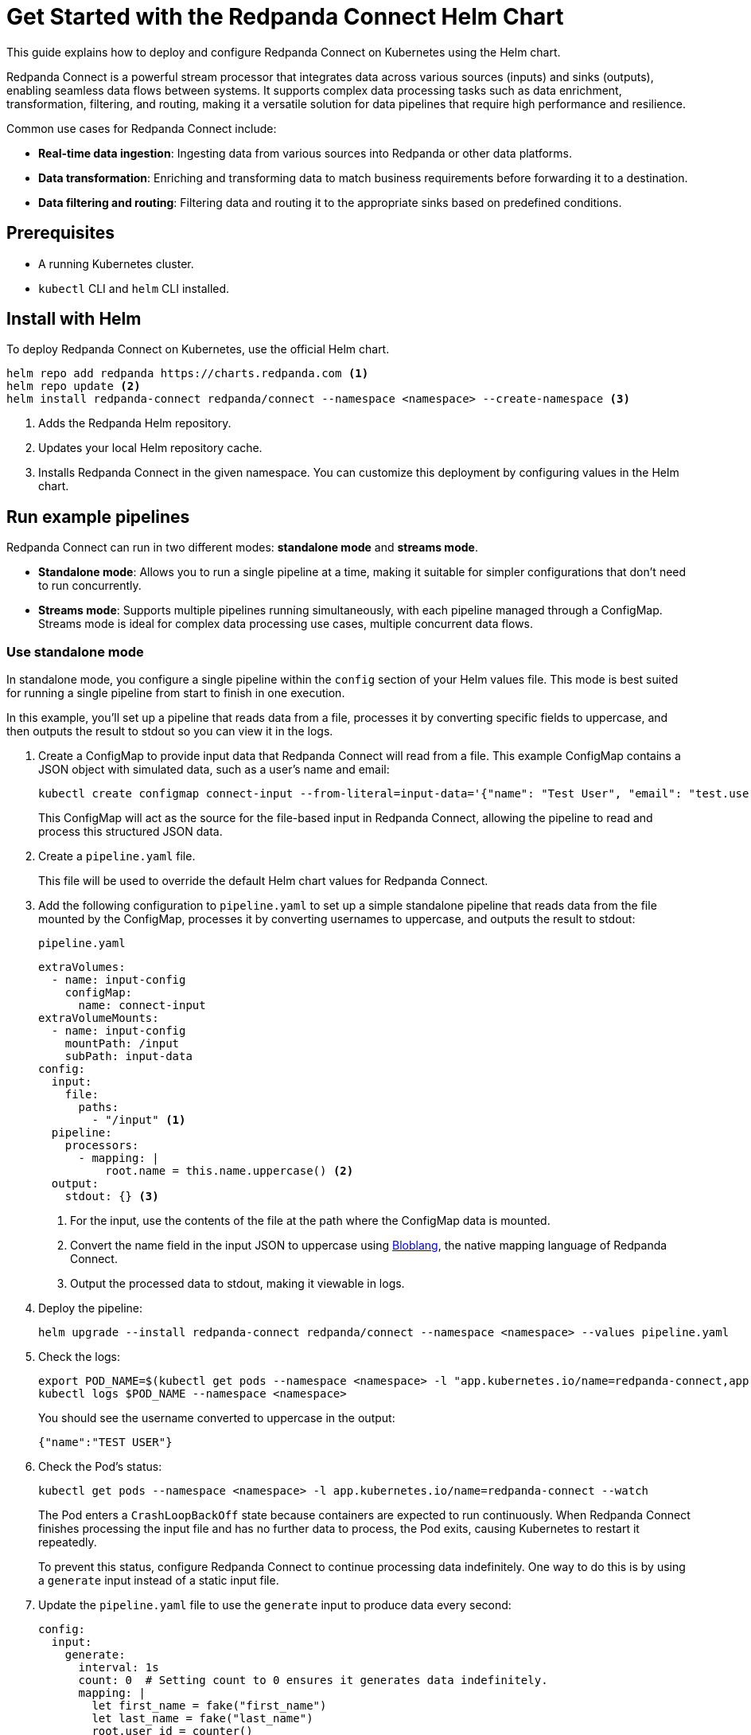 = Get Started with the Redpanda Connect Helm Chart
:description: Deploy Redpanda Connect on Kubernetes using Helm.
:page-aliases: get-started:helm-chart.adoc

This guide explains how to deploy and configure Redpanda Connect on Kubernetes using the Helm chart.

Redpanda Connect is a powerful stream processor that integrates data across various sources (inputs) and sinks (outputs), enabling seamless data flows between systems. It supports complex data processing tasks such as data enrichment, transformation, filtering, and routing, making it a versatile solution for data pipelines that require high performance and resilience.

Common use cases for Redpanda Connect include:

* **Real-time data ingestion**: Ingesting data from various sources into Redpanda or other data platforms.
* **Data transformation**: Enriching and transforming data to match business requirements before forwarding it to a destination.
* **Data filtering and routing**: Filtering data and routing it to the appropriate sinks based on predefined conditions.

== Prerequisites

* A running Kubernetes cluster.
* `kubectl` CLI and `helm` CLI installed.

== Install with Helm

To deploy Redpanda Connect on Kubernetes, use the official Helm chart.

[source,bash]
----
helm repo add redpanda https://charts.redpanda.com <1>
helm repo update <2>
helm install redpanda-connect redpanda/connect --namespace <namespace> --create-namespace <3>
----

<1> Adds the Redpanda Helm repository.
<2> Updates your local Helm repository cache.
<3> Installs Redpanda Connect in the given namespace. You can customize this deployment by configuring values in the Helm chart.

== Run example pipelines

Redpanda Connect can run in two different modes: **standalone mode** and **streams mode**.

* **Standalone mode**: Allows you to run a single pipeline at a time, making it suitable for simpler configurations that don't need to run concurrently.
* **Streams mode**: Supports multiple pipelines running simultaneously, with each pipeline managed through a ConfigMap. Streams mode is ideal for complex data processing use cases, multiple concurrent data flows.

=== Use standalone mode

In standalone mode, you configure a single pipeline within the `config` section of your Helm values file. This mode is best suited for running a single pipeline from start to finish in one execution.

In this example, you’ll set up a pipeline that reads data from a file, processes it by converting specific fields to uppercase, and then outputs the result to stdout so you can view it in the logs.

. Create a ConfigMap to provide input data that Redpanda Connect will read from a file. This example ConfigMap contains a JSON object with simulated data, such as a user's name and email:
+
[source,bash]
----
kubectl create configmap connect-input --from-literal=input-data='{"name": "Test User", "email": "test.user@example.com"}' --namespace <namespace>
----
+
This ConfigMap will act as the source for the file-based input in Redpanda Connect, allowing the pipeline to read and process this structured JSON data.

. Create a `pipeline.yaml` file.
+
This file will be used to override the default Helm chart values for Redpanda Connect.

. Add the following configuration to `pipeline.yaml` to set up a simple standalone pipeline that reads data from the file mounted by the ConfigMap, processes it by converting usernames to uppercase, and outputs the result to stdout:
+
.`pipeline.yaml`
[source,yaml]
----
extraVolumes:
  - name: input-config
    configMap:
      name: connect-input
extraVolumeMounts:
  - name: input-config
    mountPath: /input
    subPath: input-data
config:
  input:
    file:
      paths:
        - "/input" <1>
  pipeline:
    processors:
      - mapping: |
          root.name = this.name.uppercase() <2>
  output:
    stdout: {} <3>
----
+
<1> For the input, use the contents of the file at the path where the ConfigMap data is mounted.
<2> Convert the name field in the input JSON to uppercase using xref:guides:bloblang/walkthrough.adoc[Bloblang], the native mapping language of Redpanda Connect.
<3> Output the processed data to stdout, making it viewable in logs.

. Deploy the pipeline:
+
[source,bash]
----
helm upgrade --install redpanda-connect redpanda/connect --namespace <namespace> --values pipeline.yaml
----

. Check the logs:
+
[,bash]
----
export POD_NAME=$(kubectl get pods --namespace <namespace> -l "app.kubernetes.io/name=redpanda-connect,app.kubernetes.io/instance=redpanda-connect" -o jsonpath="{.items[0].metadata.name}")
kubectl logs $POD_NAME --namespace <namespace>
----
+
You should see the username converted to uppercase in the output:
+
[,json]
----
{"name":"TEST USER"}
----

. Check the Pod's status:
+
[source,bash]
----
kubectl get pods --namespace <namespace> -l app.kubernetes.io/name=redpanda-connect --watch
----
+
The Pod enters a `CrashLoopBackOff` state because containers are expected to run continuously. When Redpanda Connect finishes processing the input file and has no further data to process, the Pod exits, causing Kubernetes to restart it repeatedly.
+
To prevent this status, configure Redpanda Connect to continue processing data indefinitely. One way to do this is by using a `generate` input instead of a static input file.

. Update the `pipeline.yaml` file to use the `generate` input to produce data every second:
+
[source,yaml]
----
config:
  input:
    generate:
      interval: 1s
      count: 0  # Setting count to 0 ensures it generates data indefinitely.
      mapping: |
        let first_name = fake("first_name")
        let last_name = fake("last_name")
        root.user_id = counter()
        root.name = ($first_name + " " + $last_name)
        root.email = ($first_name.slice(0,1) + $last_name + "@example.com")
        root.timestamp = now()
  pipeline:
    processors:
      - mapping: |
          root.name = this.name.uppercase()
  output:
    stdout: {}
----
+
This configuration generates a JSON object with:
+
- `user_id`: A unique identifier for each record, generated using the `counter()` function.
- `name`: A randomly generated first and last name, using the `fake()` function.
- `email`: An email based on the generated names.
- `timestamp`: The current timestamp at the time of generation, using the `now()` function.

. Deploy the updated configuration:
+
[source,bash]
----
helm upgrade --install redpanda-connect redpanda/connect --namespace <namespace> --values pipeline.yaml
----

. Watch the logs:
+
[,bash]
----
export POD_NAME=$(kubectl get pods --namespace <namespace> -l "app.kubernetes.io/name=redpanda-connect,app.kubernetes.io/instance=redpanda-connect" -o jsonpath="{.items[0].metadata.name}")
kubectl logs $POD_NAME --namespace <namespace> -f
----
+
You should see logs showing JSON objects similar to the following, with names in uppercase:
+
[source,json,role="no-copy"]
----
{"name":"ZOIE SIPES"}
{"name":"LORENA KERTZMANN"}
{"name":"DALLAS BOYER"}
{"name":"LOUIE WILDERMAN"}
{"name":"EMILIA KOEPP"}
{"name":"KALEIGH PACOCHA"}
----

. Check the Pod's status:
+
[source,bash]
----
kubectl get pods --namespace <namespace> -l app.kubernetes.io/name=redpanda-connect --watch
----
+
The Pod should now be running without entering a `CrashLoopBackOff` state, as the `generate` input continuously feeds new data to the pipeline, preventing it from terminating.

=== Use streams mode

Streams mode is designed for running multiple pipelines at once. In streams mode, configurations are managed through a Kubernetes ConfigMap.

. Define your pipeline configurations in the following separate YAML files:
+
.`woof.yaml`
[source,yaml]
----
input:
  generate:
    mapping: root = "woof" # Generates a message with the word "woof" at regular intervals.
    interval: 5s
    count: 0
output:
  stdout:
    codec: lines # Outputs each message as a new line in stdout.
----
+
.`meow.yaml`
[source,yaml]
----
input:
  generate:
    mapping: root = "meow" # Generates a message with the word "meow" at regular intervals.
    interval: 2s
    count: 0
output:
  stdout:
    codec: lines # Outputs each message as a new line in stdout.
----

. Bundle the configuration files into a ConfigMap, which Redpanda Connect will reference:
+
[source,bash]
----
kubectl create configmap connect-streams --from-file=woof.yaml --from-file=meow.yaml --namespace <namespace>
----

. Configure Redpanda Connect in streams mode and specify the name of the ConfigMap to use:
+
.`connect.yaml`
[source,yaml]
----
streams:
  enabled: true <1>
  streamsConfigMap: "connect-streams" <2>
----
+
<1> Enable streams mode in Redpanda Connect.
<2> Use the given ConfigMap as the pipeline configuration.

. Deploy the chart:
+
[source,bash]
----
helm upgrade --install redpanda-connect redpanda/connect --namespace <namespace> --values connect.yaml
----

. Watch the logs:
+
[,bash]
----
export POD_NAME=$(kubectl get pods --namespace <namespace> -l "app.kubernetes.io/name=redpanda-connect,app.kubernetes.io/instance=redpanda-connect" -o jsonpath="{.items[0].metadata.name}")
kubectl logs $POD_NAME --namespace <namespace> -f
----
+
You should see logs showing a combination of outputs from both pipelines:
+
[.no-copy]
----
woof
meow
meow
meow
woof
meow
meow
----

=== Update the pipeline in streams mode

To update a pipeline in streams mode:

. Modify one of the configuration files locally.
+
.`woof.yaml`
[source,yaml]
----
# Updated woof.yaml
input:
  generate:
    mapping: root = "bark"  # Updated to generate a message with the word "bark" instead of "woof."
    interval: 5s
    count: 0
output:
  stdout:
    codec: lines
----

. Update the ConfigMap with the modified file:
+
[source,bash]
----
kubectl create configmap connect-streams --from-file=woof.yaml --from-file=meow.yaml --namespace <namespace> --dry-run=client -o yaml | kubectl apply -f -
----

. Restart the Deployment:
+
[source,bash]
----
kubectl rollout restart deployment/redpanda-connect --namespace <namespace>
----

=== Global configuration

When deploying Redpanda Connect in streams mode, you can configure global tracing, logging, and HTTP settings to apply across all pipelines. Specify these in your `values.yaml` overrides under the `metrics`, `logger`, and `tracing` sections.

[source,yaml]
----
metrics:
  prometheus: {} # Enable Prometheus metrics collection.

tracing:
  openTelemetry:
    http: [] # Configure OpenTelemetry HTTP tracing.
    grpc: []
    tags: {}

logger:
  level: INFO # Set logging level (e.g., INFO, DEBUG).
  static_fields:
    '@service': redpanda-connect # Add static fields to logs for better traceability.
----

== Access the HTTP server on Redpanda Connect

To manage and monitor Redpanda Connect, you can use its HTTP server, which provides useful endpoints for version checking, pipeline management, and more. By default, Redpanda Connect exposes this server using a Kubernetes ClusterIP Service, accessible only within the cluster.

. Forward the ports of the ClusterIP Service to your local device:
+
[source,bash]
----
kubectl port-forward svc/redpanda-connect 8080:80 --namespace <namespace>
----

. Access the HTTP server locally. For example, to check the Redpanda Connect version, run:
+
[,bash]
----
curl http://localhost:8080/version
----
+
Example output:
+
[,json]
----
{
  "version": "v4.38.0",
  "built": "2024-10-17T09:27:42Z"
}
----

You can also configure external access using a LoadBalancer Service or an Ingress. See the link:https://github.com/redpanda-data/helm-charts/blob/main/charts/connect/values.yaml#L79C1-L107C31[Helm values] for more details.

== Next steps

* Learn more about xref:guides:bloblang/walkthrough.adoc[Bloblang], the mapping language for processing data in Redpanda Connect.
* Try more hands-on examples with one of the xref:cookbooks:index.adoc[Cookbooks].

== Suggested reading

* link:https://github.com/redpanda-data/helm-charts/blob/main/charts/connect/values.yaml[Helm values]
* xref:components:http/about.adoc[HTTP server]
* xref:components:inputs/about.adoc[Inputs]
* xref:components:processors/about.adoc[Processors]
* xref:components:outputs/about.adoc[Outputs]
* xref:guides:monitoring.adoc[Monitoring]
* xref:configuration:about.adoc[More about configuration]

